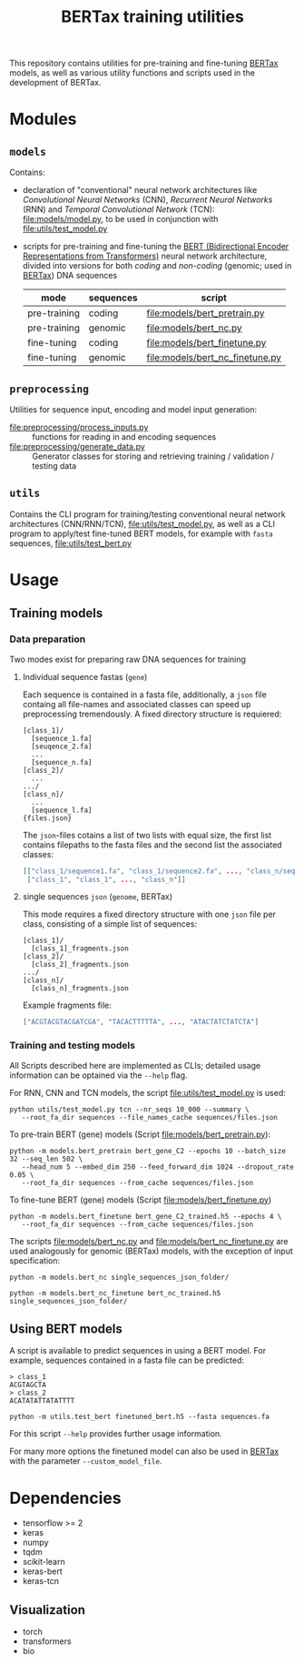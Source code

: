 #+TITLE: BERTax training utilities
#+OPTIONS: ^:nil
This repository contains utilities for pre-training and fine-tuning [[https://github.com/f-kretschmer/bertax][BERTax]] models, as
well as various utility functions and scripts used in the development of BERTax.

* Modules
** =models=
Contains:
- declaration of "conventional" neural network architectures like
  /Convolutional Neural Networks/ (CNN), /Recurrent Neural Networks/
  (RNN) and /Temporal Convolutional Network/ (TCN):
  [[file:models/model.py]], to be used in conjunction with
  [[file:utils/test_model.py]]
- scripts for pre-training and fine-tuning the [[https://github.com/google-research/bert][BERT (Bidirectional
  Encoder Representations from Transformers)]] neural network
  architecture, divided into versions for both /coding/ and
  /non-coding/ (genomic; used in [[https://github.com/f-kretschmer/bertax][BERTax]]) DNA sequences
  | mode         | sequences | script                              |
  |--------------+-----------+-------------------------------------|
  | pre-training | coding    | [[file:models/bert_pretrain.py]]    |
  | pre-training | genomic   | [[file:models/bert_nc.py]]          |
  | fine-tuning  | coding    | [[file:models/bert_finetune.py]]    |
  | fine-tuning  | genomic   | [[file:models/bert_nc_finetune.py]] |

** =preprocessing=
Utilities for sequence input, encoding and model input generation:
- [[file:preprocessing/process_inputs.py]] :: functions for reading in
  and encoding sequences
- [[file:preprocessing/generate_data.py]] :: Generator classes for
  storing and retrieving training / validation / testing data
** =utils=
Contains the CLI program for training/testing conventional neural network
architectures (CNN/RNN/TCN), [[file:utils/test_model.py]], as well as
a CLI program to apply/test fine-tuned BERT models, for example with
=fasta= sequences, [[file:utils/test_bert.py]]
* Usage
** Training models
*** Data preparation
Two modes exist for preparing raw DNA sequences for training
**** Individual sequence fastas (=gene=)
Each sequence is contained in a fasta file, additionally, a =json=
file containg all file-names and associated classes can speed up
preprocessing tremendously. A fixed directory structure is
requiered:
#+begin_example
[class_1]/
  [sequence_1.fa]
  [seuqence_2.fa]
  ...
  [sequence_n.fa]
[class_2]/
  ...
.../
[class_n]/
  ...
  [sequence_l.fa]
{files.json}
#+end_example

The =json=-files cotains a list of two lists with equal size, the
first list contains filepaths to the fasta files and the second list
the associated classes:
#+begin_src json
[["class_1/sequence1.fa", "class_1/sequence2.fa", ..., "class_n/sequence_l.fa"],
 ["class_1", "class_1", ..., "class_n"]]
#+end_src
**** single sequences =json= (=genome=, BERTax)
This mode requires a fixed directory structure with one =json= file
per class, consisting of a simple list of sequences:
#+begin_example
[class_1]/
  [class_1]_fragments.json
[class_2]/
  [class_2]_fragments.json
.../
[class_n]/
  [class_n]_fragments.json
#+end_example

Example fragments file:
#+begin_src json
["ACGTACGTACGATCGA", "TACACTTTTTA", ..., "ATACTATCTATCTA"]
#+end_src
*** Training and testing models
All Scripts described here are implemented as CLIs; detailed usage
information can be optained via the =--help= flag.

For RNN, CNN and TCN models, the script [[file:utils/test_model.py]] is used:
#+begin_src shell
  python utils/test_model.py tcn --nr_seqs 10_000 --summary \
	 --root_fa_dir sequences --file_names_cache sequences/files.json
#+end_src

To pre-train BERT (gene) models (Script [[file:models/bert_pretrain.py]]):
#+begin_src shell
  python -m models.bert_pretrain bert_gene_C2 --epochs 10 --batch_size 32 --seq_len 502 \
	 --head_num 5 --embed_dim 250 --feed_forward_dim 1024 --dropout_rate 0.05 \
	 --root_fa_dir sequences --from_cache sequences/files.json
#+end_src

To fine-tune BERT (gene) models (Script [[file:models/bert_finetune.py]])
#+begin_src shell
  python -m models.bert_finetune bert_gene_C2_trained.h5 --epochs 4 \
	 --root_fa_dir sequences --from_cache sequences/files.json
#+end_src

The scripts [[file:models/bert_nc.py]] and [[file:models/bert_nc_finetune.py]] are used
analogously for genomic (BERTax) models, with the exception of input specification:

#+begin_src shell
  python -m models.bert_nc single_sequences_json_folder/
#+end_src

#+begin_src shell
  python -m models.bert_nc_finetune bert_nc_trained.h5 single_sequences_json_folder/
#+end_src

** Using BERT models

A script is available to predict sequences in using a BERT model.
For example, sequences contained in a fasta file can be predicted:

#+begin_src fasta
> class_1
ACGTAGCTA
> class_2
ACATATATTATATTTT
#+end_src

#+begin_src shell
python -m utils.test_bert finetuned_bert.h5 --fasta sequences.fa
#+end_src

For this script =--help= provides further usage information.

For many more options the finetuned model can also be used in [[https://github.com/f-kretschmer/bertax][BERTax]] with the parameter
=--custom_model_file=.

* Dependencies
- tensorflow >= 2
- keras
- numpy
- tqdm
- scikit-learn
- keras-bert
- keras-tcn

** Visualization
- torch
- transformers
- bio
